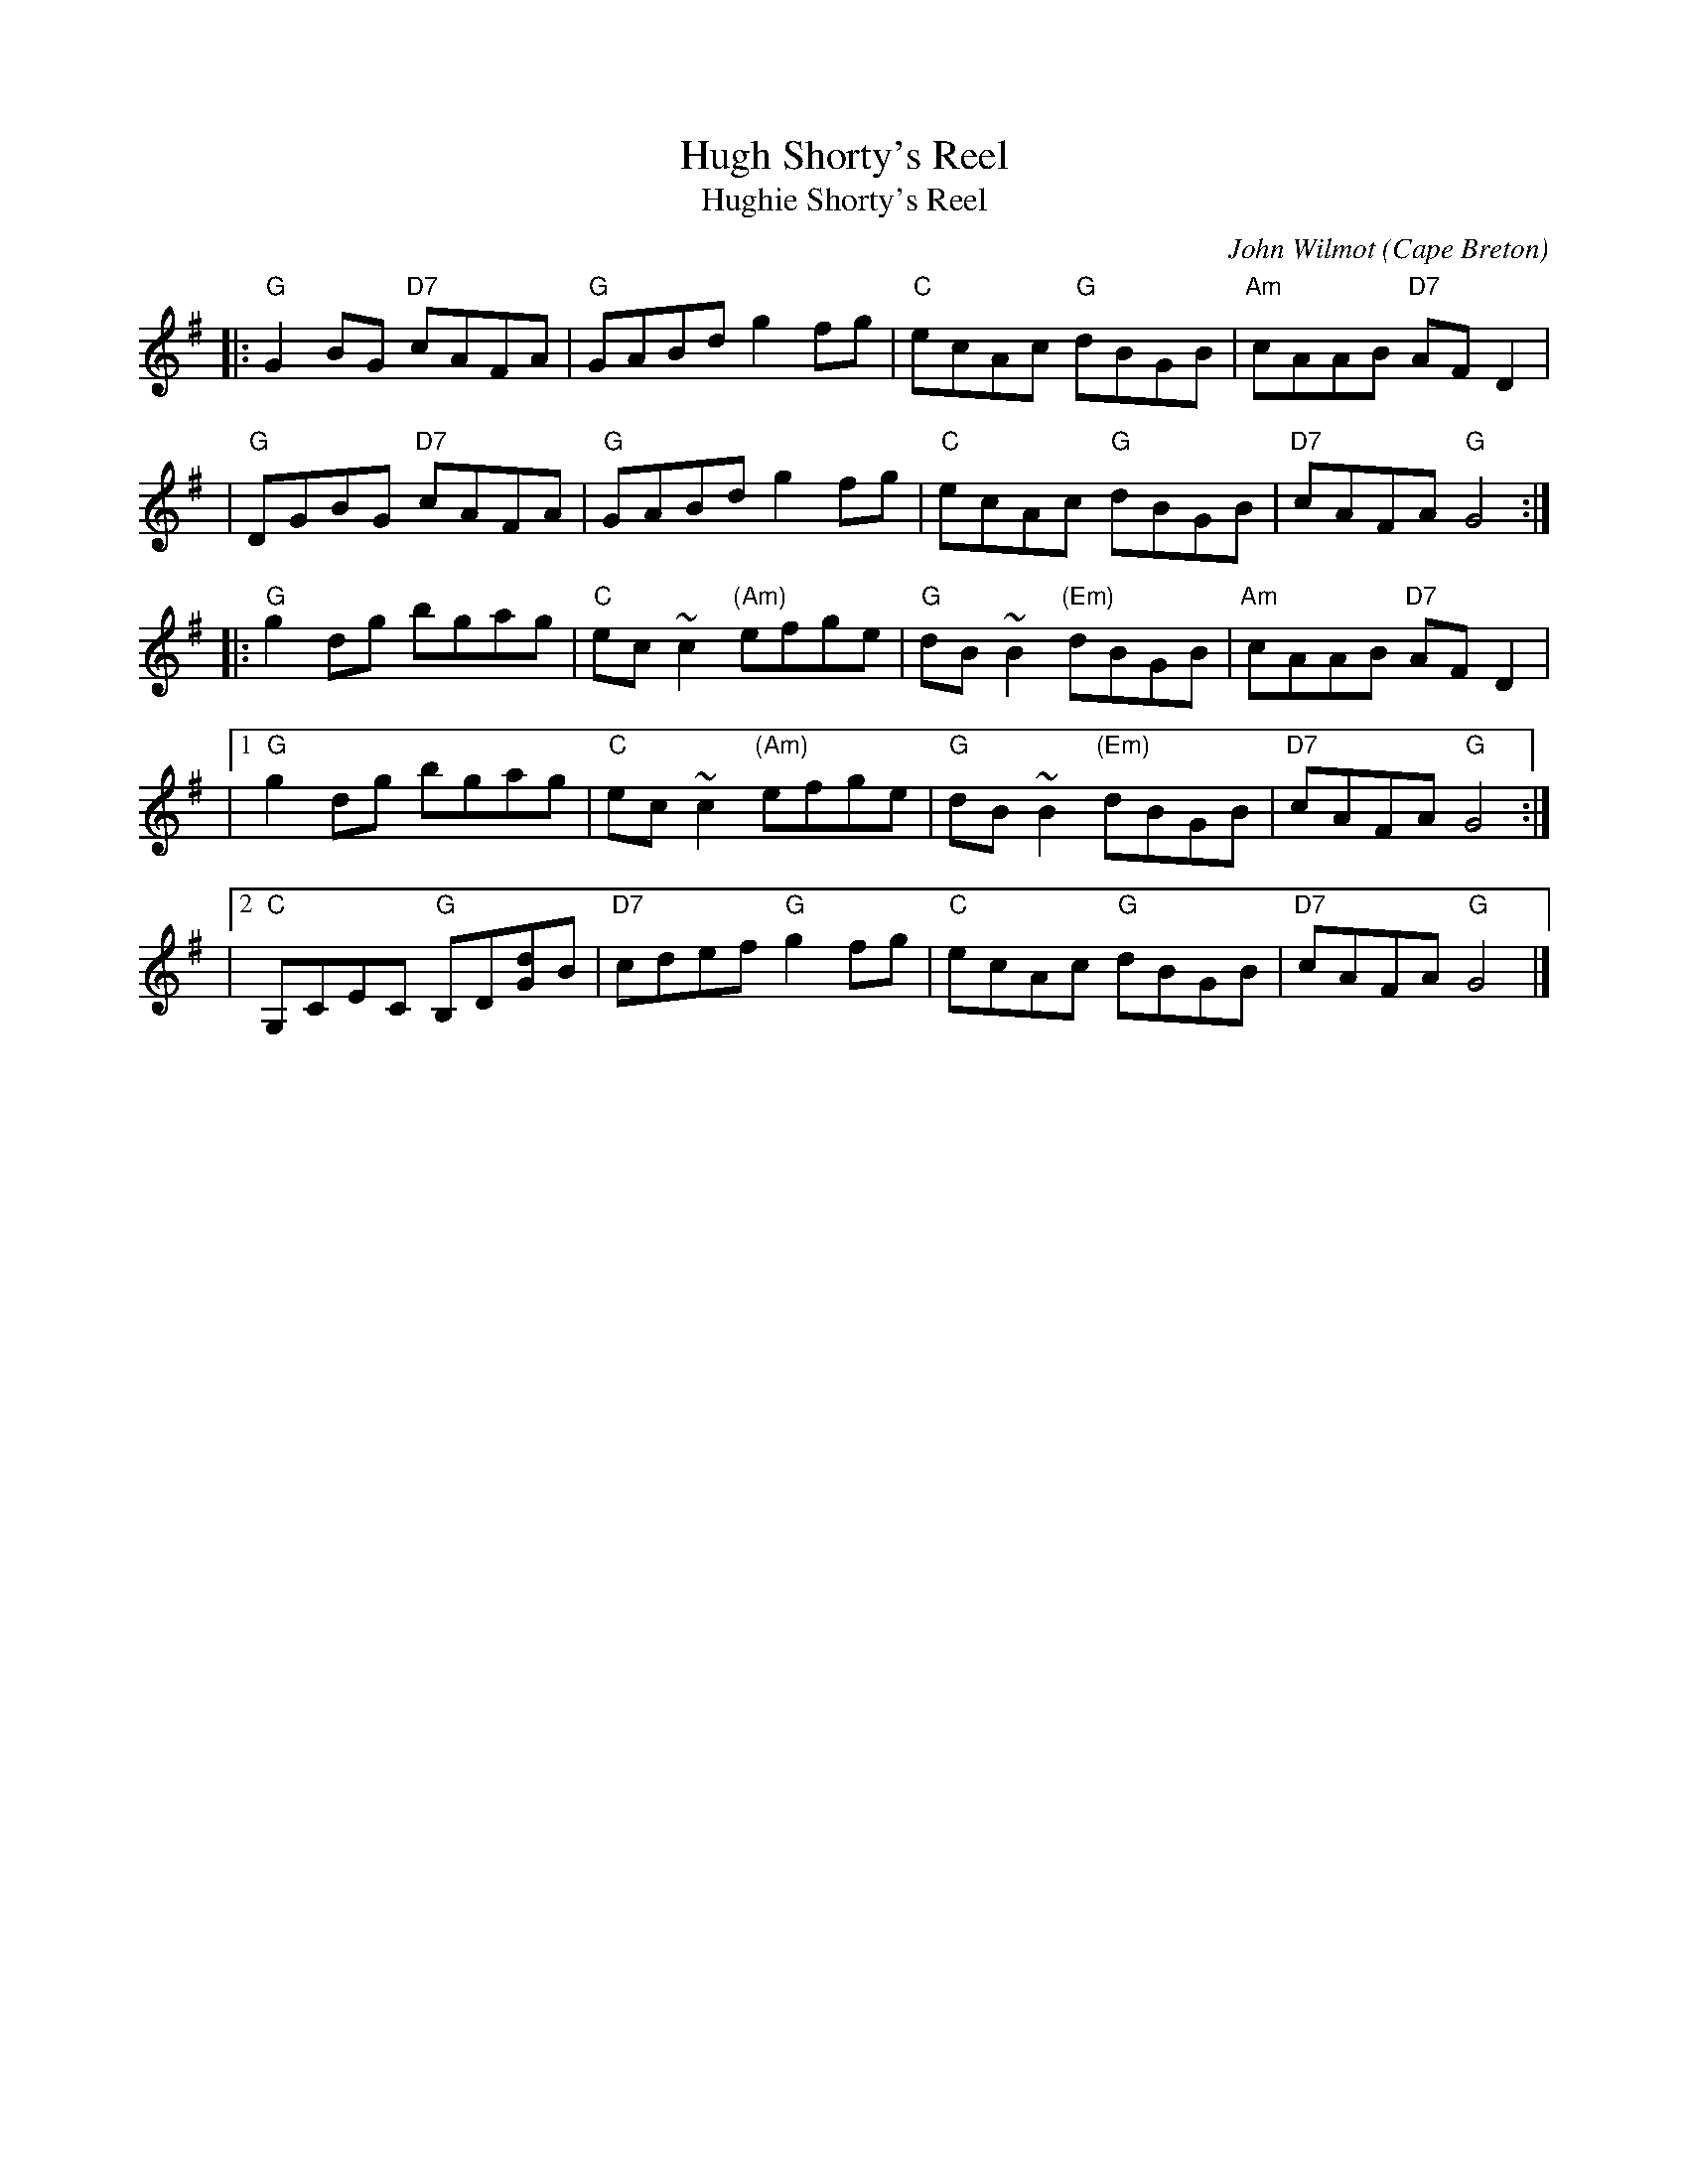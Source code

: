 X: 1
T: Hugh Shorty's Reel
T: Hughie Shorty's Reel
C: John Wilmot
O: Cape Breton
Z: 1997 by John Chambers <jc:trillian.mit.edu>
N: BSFC X-7
K: G
|: "G"G2BG "D7"cAFA | "G"GABd g2fg | "C"ecAc "G"dBGB | "Am"cAAB "D7"AFD2 |
|  "G"DGBG "D7"cAFA | "G"GABd g2fg | "C"ecAc "G"dBGB | "D7"cAFA "G"G4 :|
|: "G"g2dg bgag | "C"ec~c2 "(Am)"efge | "G"dB~B2 "(Em)"dBGB | "Am"cAAB "D7"AFD2 |
|1 "G"g2dg bgag | "C"ec~c2 "(Am)"efge | "G"dB~B2 "(Em)"dBGB | "D7"cAFA "G"G4 :|
|2 "C"G,CEC "G"B,D[dG]B | "D7"cdef "G"g2fg | "C"ecAc "G"dBGB | "D7"cAFA "G"G4 |]
